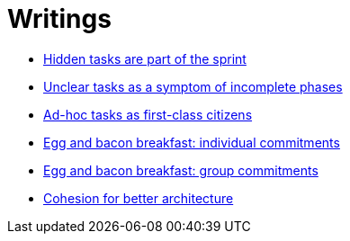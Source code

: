 = Writings

- link:hidden_tasks.adoc[Hidden tasks are part of the sprint]
- link:unclear_tasks.adoc[Unclear tasks as a symptom of incomplete phases]
- link:ad_hoc_task_as_first_citizens.adoc[Ad-hoc tasks as first-class citizens]
- link:egg_and_bacon_breakfast_individual_commitments.adoc[Egg and bacon breakfast: individual commitments]
- link:egg_and_bacon_breakfast_group_commitments.adoc[Egg and bacon breakfast: group commitments]
- link:cohesion_for_better_architecture.adoc[Cohesion for better architecture]

















